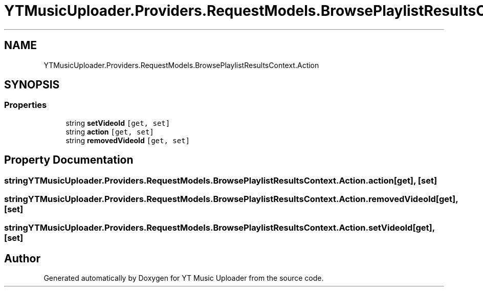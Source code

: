.TH "YTMusicUploader.Providers.RequestModels.BrowsePlaylistResultsContext.Action" 3 "Wed May 12 2021" "YT Music Uploader" \" -*- nroff -*-
.ad l
.nh
.SH NAME
YTMusicUploader.Providers.RequestModels.BrowsePlaylistResultsContext.Action
.SH SYNOPSIS
.br
.PP
.SS "Properties"

.in +1c
.ti -1c
.RI "string \fBsetVideoId\fP\fC [get, set]\fP"
.br
.ti -1c
.RI "string \fBaction\fP\fC [get, set]\fP"
.br
.ti -1c
.RI "string \fBremovedVideoId\fP\fC [get, set]\fP"
.br
.in -1c
.SH "Property Documentation"
.PP 
.SS "string YTMusicUploader\&.Providers\&.RequestModels\&.BrowsePlaylistResultsContext\&.Action\&.action\fC [get]\fP, \fC [set]\fP"

.SS "string YTMusicUploader\&.Providers\&.RequestModels\&.BrowsePlaylistResultsContext\&.Action\&.removedVideoId\fC [get]\fP, \fC [set]\fP"

.SS "string YTMusicUploader\&.Providers\&.RequestModels\&.BrowsePlaylistResultsContext\&.Action\&.setVideoId\fC [get]\fP, \fC [set]\fP"


.SH "Author"
.PP 
Generated automatically by Doxygen for YT Music Uploader from the source code\&.

